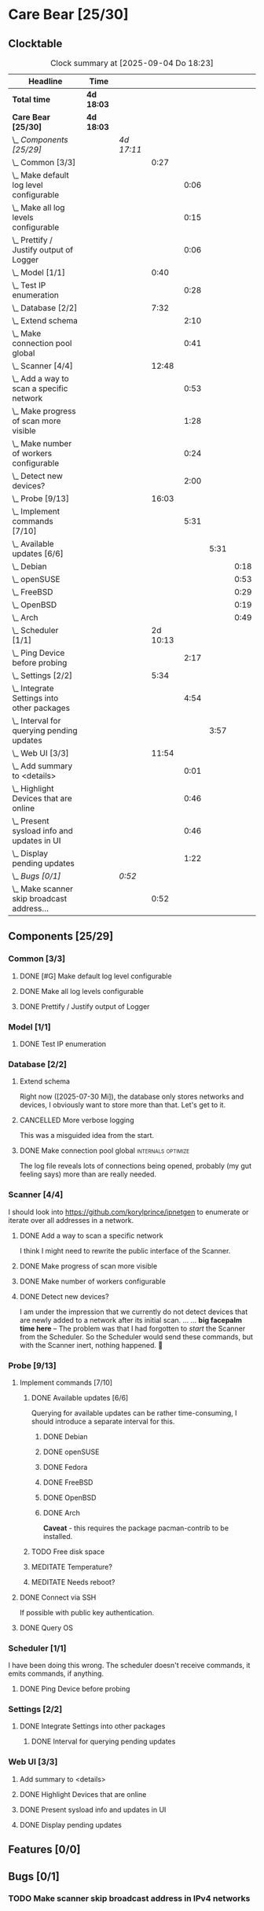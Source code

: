 # -*- mode: org; fill-column: 78; -*-
# Time-stamp: <2025-09-04 18:23:24 krylon>
#+TAGS: internals(i) ui(u) bug(b) feature(f)
#+TAGS: database(d) design(e), meditation(m)
#+TAGS: optimize(o) refactor(r) cleanup(c)
#+TODO: TODO(t)  RESEARCH(r) IMPLEMENT(i) TEST(e) | DONE(d) FAILED(f) CANCELLED(c)
#+TODO: MEDITATE(m) PLANNING(p) | SUSPENDED(s)
#+PRIORITIES: A G D

* Care Bear [25/30]
  :PROPERTIES:
  :COOKIE_DATA: todo recursive
  :VISIBILITY: children
  :END:
** Clocktable
   #+BEGIN: clocktable :scope file :maxlevel 255 :emphasize t
   #+CAPTION: Clock summary at [2025-09-04 Do 18:23]
   | Headline                                        | Time       |            |          |      |      |      |
   |-------------------------------------------------+------------+------------+----------+------+------+------|
   | *Total time*                                    | *4d 18:03* |            |          |      |      |      |
   |-------------------------------------------------+------------+------------+----------+------+------+------|
   | *Care Bear [25/30]*                             | *4d 18:03* |            |          |      |      |      |
   | \_  /Components [25/29]/                        |            | /4d 17:11/ |          |      |      |      |
   | \_    Common [3/3]                              |            |            |     0:27 |      |      |      |
   | \_      Make default log level configurable     |            |            |          | 0:06 |      |      |
   | \_      Make all log levels configurable        |            |            |          | 0:15 |      |      |
   | \_      Prettify / Justify output of Logger     |            |            |          | 0:06 |      |      |
   | \_    Model [1/1]                               |            |            |     0:40 |      |      |      |
   | \_      Test IP enumeration                     |            |            |          | 0:28 |      |      |
   | \_    Database [2/2]                            |            |            |     7:32 |      |      |      |
   | \_      Extend schema                           |            |            |          | 2:10 |      |      |
   | \_      Make connection pool global             |            |            |          | 0:41 |      |      |
   | \_    Scanner [4/4]                             |            |            |    12:48 |      |      |      |
   | \_      Add a way to scan a specific network    |            |            |          | 0:53 |      |      |
   | \_      Make progress of scan more visible      |            |            |          | 1:28 |      |      |
   | \_      Make number of workers configurable     |            |            |          | 0:24 |      |      |
   | \_      Detect new devices?                     |            |            |          | 2:00 |      |      |
   | \_    Probe [9/13]                              |            |            |    16:03 |      |      |      |
   | \_      Implement commands [7/10]               |            |            |          | 5:31 |      |      |
   | \_        Available updates [6/6]               |            |            |          |      | 5:31 |      |
   | \_          Debian                              |            |            |          |      |      | 0:18 |
   | \_          openSUSE                            |            |            |          |      |      | 0:53 |
   | \_          FreeBSD                             |            |            |          |      |      | 0:29 |
   | \_          OpenBSD                             |            |            |          |      |      | 0:19 |
   | \_          Arch                                |            |            |          |      |      | 0:49 |
   | \_    Scheduler [1/1]                           |            |            | 2d 10:13 |      |      |      |
   | \_      Ping Device before probing              |            |            |          | 2:17 |      |      |
   | \_    Settings [2/2]                            |            |            |     5:34 |      |      |      |
   | \_      Integrate Settings into other packages  |            |            |          | 4:54 |      |      |
   | \_        Interval for querying pending updates |            |            |          |      | 3:57 |      |
   | \_    Web UI [3/3]                              |            |            |    11:54 |      |      |      |
   | \_      Add summary to <details>                |            |            |          | 0:01 |      |      |
   | \_      Highlight Devices that are online       |            |            |          | 0:46 |      |      |
   | \_      Present sysload info and updates in UI  |            |            |          | 0:46 |      |      |
   | \_      Display pending updates                 |            |            |          | 1:22 |      |      |
   | \_  /Bugs [0/1]/                                |            | /0:52/     |          |      |      |      |
   | \_    Make scanner skip broadcast address...    |            |            |     0:52 |      |      |      |
   #+END:
** Components [25/29]
   :PROPERTIES:
   :COOKIE_DATA: todo recursive
   :VISIBILITY: children
   :END:
*** Common [3/3]
**** DONE [#G] Make default log level configurable
     CLOSED: [2025-08-18 Mo 19:38]
     :LOGBOOK:
     CLOCK: [2025-08-01 Fr 15:46]--[2025-08-01 Fr 15:52] =>  0:06
     :END:
**** DONE Make all log levels configurable
     CLOSED: [2025-08-19 Di 18:02]
     :LOGBOOK:
     CLOCK: [2025-08-19 Di 17:47]--[2025-08-19 Di 18:02] =>  0:15
     :END:
**** DONE Prettify / Justify output of Logger
     CLOSED: [2025-08-22 Fr 19:39]
     :LOGBOOK:
     CLOCK: [2025-08-20 Mi 19:09]--[2025-08-20 Mi 19:15] =>  0:06
     :END:
*** Model [1/1]
    :PROPERTIES:
    :COOKIE_DATA: todo recursive
    :VISIBILITY: children
    :END:
    :LOGBOOK:
    CLOCK: [2025-08-01 Fr 16:17]--[2025-08-01 Fr 16:29] =>  0:12
    CLOCK: [2025-07-11 Fr 14:50]--[2025-07-11 Fr 14:50] =>  0:00
    :END:
**** DONE Test IP enumeration
     CLOSED: [2025-07-11 Fr 15:18]
     :LOGBOOK:
     CLOCK: [2025-07-11 Fr 14:50]--[2025-07-11 Fr 15:18] =>  0:28
     :END:
*** Database [2/2]
    :PROPERTIES:
    :COOKIE_DATA: todo recursive
    :VISIBILITY: children
    :END:
    :LOGBOOK:
    CLOCK: [2025-08-02 Sa 15:57]--[2025-08-02 Sa 16:45] =>  0:48
    CLOCK: [2025-07-08 Di 18:42]--[2025-07-08 Di 19:51] =>  1:09
    CLOCK: [2025-07-07 Mo 14:49]--[2025-07-07 Mo 16:08] =>  1:19
    CLOCK: [2025-07-07 Mo 14:40]--[2025-07-07 Mo 14:48] =>  0:08
    CLOCK: [2025-07-05 Sa 14:48]--[2025-07-05 Sa 15:44] =>  0:56
    CLOCK: [2025-07-04 Fr 14:54]--[2025-07-04 Fr 15:15] =>  0:21
    :END:
**** Extend schema
     :LOGBOOK:
     CLOCK: [2025-08-06 Mi 17:28]--[2025-08-06 Mi 18:19] =>  0:51
     CLOCK: [2025-08-05 Di 19:06]--[2025-08-05 Di 19:37] =>  0:31
     CLOCK: [2025-07-30 Mi 18:31]--[2025-07-30 Mi 19:19] =>  0:48
     :END:
     Right now ([2025-07-30 Mi]), the database only stores networks and
     devices, I obviously want to store more than that. Let's get to it.
**** CANCELLED More verbose logging
     CLOSED: [2025-08-16 Sa 22:09]
     This was a misguided idea from the start.
**** DONE Make connection pool global                    :internals:optimize:
     CLOSED: [2025-08-16 Sa 20:48]
     :LOGBOOK:
     CLOCK: [2025-08-16 Sa 20:07]--[2025-08-16 Sa 20:48] =>  0:41
     :END:
     The log file reveals lots of connections being opened, probably (my gut
     feeling says) more than are really needed.
*** Scanner [4/4]
    :PROPERTIES:
    :COOKIE_DATA: todo recursive
    :VISIBILITY: children
    :END:
    :LOGBOOK:
    CLOCK: [2025-07-30 Mi 17:37]--[2025-07-30 Mi 17:37] =>  0:00
    CLOCK: [2025-07-12 Sa 17:13]--[2025-07-12 Sa 18:10] =>  0:57
    CLOCK: [2025-07-11 Fr 15:19]--[2025-07-11 Fr 17:21] =>  2:02
    CLOCK: [2025-07-10 Do 15:20]--[2025-07-10 Do 16:27] =>  1:07
    CLOCK: [2025-07-09 Mi 14:02]--[2025-07-09 Mi 14:27] =>  0:25
    CLOCK: [2025-07-08 Di 20:00]--[2025-07-08 Di 22:30] =>  2:30
    CLOCK: [2025-07-08 Di 14:37]--[2025-07-08 Di 15:33] =>  0:56
    CLOCK: [2025-07-08 Di 11:51]--[2025-07-08 Di 11:57] =>  0:06
    :END:
    I should look into https://github.com/korylprince/ipnetgen to enumerate or
    iterate over all addresses in a network.
**** DONE Add a way to scan a specific network
     CLOSED: [2025-07-30 Mi 18:30]
     :LOGBOOK:
     CLOCK: [2025-07-30 Mi 17:37]--[2025-07-30 Mi 18:30] =>  0:53
     :END:
     I think I might need to rewrite the public interface of the Scanner.
**** DONE Make progress of scan more visible
     CLOSED: [2025-07-12 Sa 20:02]
     :LOGBOOK:
     CLOCK: [2025-07-12 Sa 18:34]--[2025-07-12 Sa 20:02] =>  1:28
     :END:
**** DONE Make number of workers configurable
     CLOSED: [2025-07-12 Sa 18:34]
     :LOGBOOK:
     CLOCK: [2025-07-12 Sa 18:10]--[2025-07-12 Sa 18:34] =>  0:24
     :END:
**** DONE Detect new devices?
     CLOSED: [2025-08-18 Mo 19:41]
     :LOGBOOK:
     CLOCK: [2025-08-18 Mo 17:58]--[2025-08-18 Mo 19:41] =>  1:43
     CLOCK: [2025-08-16 Sa 22:12]--[2025-08-16 Sa 22:29] =>  0:17
     :END:
     I am under the impression that we currently do not detect devices that
     are newly added to a network after its initial scan.
     ...
     ...
     *big facepalm time here* -- The problem was that I had forgotten to
     /start/ the Scanner from the Scheduler. So the Scheduler would send these
     commands, but with the Scanner inert, nothing happened. 🤦
*** Probe [9/13]
    :PROPERTIES:
    :COOKIE_DATA: todo recursive
    :VISIBILITY: children
    :END:
    :LOGBOOK:
    CLOCK: [2025-08-05 Di 17:05]--[2025-08-05 Di 17:35] =>  0:30
    CLOCK: [2025-08-05 Di 14:25]--[2025-08-05 Di 15:33] =>  1:08
    CLOCK: [2025-07-26 Sa 16:22]--[2025-07-26 Sa 16:41] =>  0:19
    CLOCK: [2025-07-23 Mi 21:46]--[2025-07-23 Mi 22:48] =>  1:02
    CLOCK: [2025-07-23 Mi 19:47]--[2025-07-23 Mi 20:53] =>  1:06
    CLOCK: [2025-07-22 Di 17:22]--[2025-07-22 Di 20:23] =>  3:01
    CLOCK: [2025-07-22 Di 14:23]--[2025-07-22 Di 15:35] =>  1:12
    CLOCK: [2025-07-21 Mo 15:40]--[2025-07-21 Mo 17:54] =>  2:14
    :END:
**** Implement commands [7/10]
     :PROPERTIES:
     :COOKIE_DATA: todo recursive
     :VISIBILITY: children
     :END:
***** DONE Available updates [6/6]
      CLOSED: [2025-09-04 Do 18:14]
      :PROPERTIES:
      :COOKIE_DATA: todo recursive
      :VISIBILITY: children
      :END:
      :LOGBOOK:
      CLOCK: [2025-08-08 Fr 19:19]--[2025-08-08 Fr 20:25] =>  1:06
      CLOCK: [2025-08-06 Mi 18:20]--[2025-08-06 Mi 18:56] =>  0:36
      CLOCK: [2025-08-06 Mi 17:21]--[2025-08-06 Mi 17:28] =>  0:07
      CLOCK: [2025-08-05 Di 18:53]--[2025-08-05 Di 19:05] =>  0:12
      CLOCK: [2025-08-05 Di 18:09]--[2025-08-05 Di 18:51] =>  0:42
      :END:
      Querying for available updates can be rather time-consuming, I should
      introduce a separate interval for this.
****** DONE Debian
       CLOSED: [2025-09-02 Di 15:33]
       :LOGBOOK:
       CLOCK: [2025-08-20 Mi 17:49]--[2025-08-20 Mi 18:07] =>  0:18
       :END:
****** DONE openSUSE
       CLOSED: [2025-09-02 Di 15:33]
       :LOGBOOK:
       CLOCK: [2025-08-20 Mi 18:16]--[2025-08-20 Mi 19:09] =>  0:53
       :END:
****** DONE Fedora
       CLOSED: [2025-09-02 Di 15:34]
****** DONE FreeBSD
       CLOSED: [2025-09-04 Do 18:12]
       :LOGBOOK:
       CLOCK: [2025-09-04 Do 17:43]--[2025-09-04 Do 18:12] =>  0:29
       :END:
****** DONE OpenBSD
       CLOSED: [2025-09-02 Di 15:30]
       :LOGBOOK:
       CLOCK: [2025-09-02 Di 15:11]--[2025-09-02 Di 15:30] =>  0:19
       :END:
****** DONE Arch
       CLOSED: [2025-09-02 Di 15:34]
       :LOGBOOK:
       CLOCK: [2025-08-29 Fr 18:35]--[2025-08-29 Fr 19:24] =>  0:49
       :END:
       *Caveat* - this requires the package pacman-contrib to be installed.
***** TODO Free disk space
***** MEDITATE Temperature?
***** MEDITATE Needs reboot?
**** DONE Connect via SSH
     CLOSED: [2025-07-22 Di 18:12]
     If possible with public key authentication.
**** DONE Query OS
     CLOSED: [2025-07-22 Di 18:12]
*** Scheduler [1/1]
    :PROPERTIES:
    :COOKIE_DATA: todo recursive
    :VISIBILITY: children
    :END:
    :LOGBOOK:
    CLOCK: [2025-08-16 Sa 19:30]--[2025-08-16 Sa 20:06] =>  0:36
    CLOCK: [2025-08-01 Fr 16:30]--[2025-08-02 Sa 15:57] => 23:27
    CLOCK: [2025-08-01 Fr 15:53]--[2025-08-01 Fr 16:17] =>  0:24
    CLOCK: [2025-07-31 Do 17:47]--[2025-07-31 Do 17:51] =>  0:04
    CLOCK: [2025-07-30 Mi 17:36]--[2025-07-30 Mi 17:37] =>  0:01
    CLOCK: [2025-07-26 Sa 16:41]--[2025-07-26 Sa 18:10] =>  1:29
    CLOCK: [2025-07-26 Sa 16:21]--[2025-07-26 Sa 16:22] =>  0:01
    CLOCK: [2025-07-24 Do 17:29]--[2025-07-25 Fr 23:23] => 29:54
    :END:
    I have been doing this wrong. The scheduler doesn't receive commands, it
    emits commands, if anything.
**** DONE Ping Device before probing
     CLOSED: [2025-08-20 Mi 17:25]
     :LOGBOOK:
     CLOCK: [2025-08-20 Mi 16:50]--[2025-08-20 Mi 17:25] =>  0:35
     CLOCK: [2025-08-19 Di 18:03]--[2025-08-19 Di 19:45] =>  1:42
     :END:
*** Settings [2/2]
    :PROPERTIES:
    :COOKIE_DATA: todo recursive
    :VISIBILITY: children
    :END:
    :LOGBOOK:
    CLOCK: [2025-07-31 Do 17:51]--[2025-07-31 Do 18:31] =>  0:40
    :END:
**** DONE Integrate Settings into other packages
     CLOSED: [2025-08-01 Fr 15:45]
     :LOGBOOK:
     CLOCK: [2025-08-01 Fr 15:10]--[2025-08-01 Fr 15:45] =>  0:35
     CLOCK: [2025-07-31 Do 19:03]--[2025-07-31 Do 19:25] =>  0:22
     :END:
***** DONE Interval for querying pending updates
      CLOSED: [2025-08-07 Do 20:50]
      :LOGBOOK:
      CLOCK: [2025-08-07 Do 16:53]--[2025-08-07 Do 20:50] =>  3:57
      :END:
*** Web UI [3/3]
    :PROPERTIES:
    :COOKIE_DATA: todo recursive
    :VISIBILITY: children
    :END:
    :LOGBOOK:
    CLOCK: [2025-08-29 Fr 19:35]--[2025-08-29 Fr 21:33] =>  1:58
    CLOCK: [2025-07-18 Fr 09:45]--[2025-07-18 Fr 10:40] =>  0:55
    CLOCK: [2025-07-17 Do 10:51]--[2025-07-17 Do 11:09] =>  0:18
    CLOCK: [2025-07-16 Mi 15:55]--[2025-07-16 Mi 16:50] =>  0:55
    CLOCK: [2025-07-15 Di 18:05]--[2025-07-15 Di 19:38] =>  1:33
    CLOCK: [2025-07-15 Di 17:12]--[2025-07-15 Di 17:43] =>  0:31
    CLOCK: [2025-07-14 Mo 17:32]--[2025-07-14 Mo 17:50] =>  0:18
    CLOCK: [2025-07-14 Mo 16:25]--[2025-07-14 Mo 17:04] =>  0:39
    CLOCK: [2025-07-14 Mo 14:26]--[2025-07-14 Mo 16:18] =>  1:52
    :END:
**** Add summary to <details>
     :LOGBOOK:
     CLOCK: [2025-08-20 Mi 18:07]--[2025-08-20 Mi 18:08] =>  0:01
     :END:
**** DONE Highlight Devices that are online
     CLOSED: [2025-08-20 Mi 17:27]
     :LOGBOOK:
     CLOCK: [2025-08-09 Sa 16:29]--[2025-08-09 Sa 17:15] =>  0:46
     :END:
**** DONE Present sysload info and updates in UI
     CLOSED: [2025-08-08 Fr 19:07]
     :LOGBOOK:
     CLOCK: [2025-08-08 Fr 18:21]--[2025-08-08 Fr 19:07] =>  0:46
     :END:
**** DONE Display pending updates
     CLOSED: [2025-08-29 Fr 18:26]
     :LOGBOOK:
     CLOCK: [2025-08-29 Fr 17:55]--[2025-08-29 Fr 18:26] =>  0:31
     CLOCK: [2025-08-26 Di 14:35]--[2025-08-26 Di 15:26] =>  0:51
     :END:
** Features [0/0]
** Bugs [0/1]
*** TODO Make scanner skip broadcast address in IPv4 networks
    :LOGBOOK:
    CLOCK: [2025-09-03 Mi 18:33]--[2025-09-03 Mi 19:25] =>  0:52
    :END:

